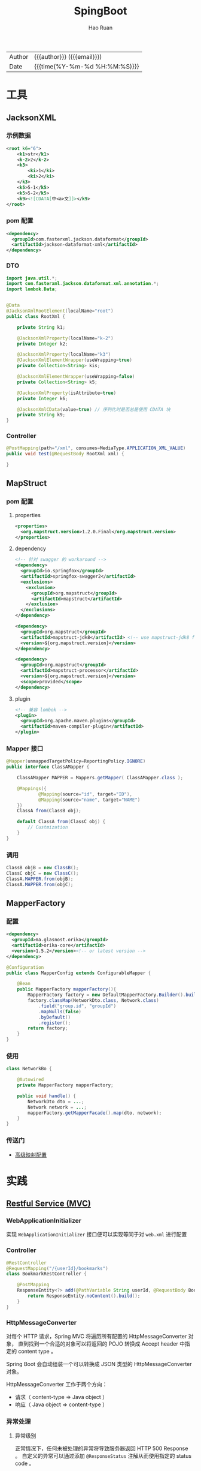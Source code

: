 #+TITLE:     SpingBoot
#+AUTHOR:    Hao Ruan
#+EMAIL:     haoru@cisco.com
#+LANGUAGE:  en
#+LINK_HOME: http://www.github.com/ruanhao
#+OPTIONS:   h:6 html-postamble:nil html-preamble:t tex:t f:t ^:nil
#+TOC:       headlines 4
#+HTML_DOCTYPE: <!DOCTYPE html>
#+HTML_HEAD: <link href="http://fonts.googleapis.com/css?family=Roboto+Slab:400,700|Inconsolata:400,700" rel="stylesheet" type="text/css" />
#+HTML_HEAD: <link href="../org-html-themes/solarized/style.css" rel="stylesheet" type="text/css" />
#+HTML: <div class="outline-2" id="meta">
| Author   | {{{author}}} ({{{email}}})    |
| Date     | {{{time(%Y-%m-%d %H:%M:%S)}}} |
#+HTML: </div>

* 工具

** JacksonXML

*** 示例数据

#+BEGIN_SRC xml
  <root k6="6">
      <k1>str</k1>
      <k-2>2</k-2>
      <k3>
          <ki>1</ki>
          <ki>2</ki>
      </k3>
      <k5>5-1</k5>
      <k5>5-2</k5>
      <k9><![CDATA[中<a>文]]></k9>
  </root>
#+END_SRC


*** pom 配置

#+BEGIN_SRC xml
  <dependency>
    <groupId>com.fasterxml.jackson.dataformat</groupId>
    <artifactId>jackson-dataformat-xml</artifactId>
  </dependency>
#+END_SRC


*** DTO

#+BEGIN_SRC java
  import java.util.*;
  import com.fasterxml.jackson.dataformat.xml.annotation.*;
  import lombok.Data;


  @Data
  @JacksonXmlRootElement(localName="root")
  public class RootXml {

      private String k1;

      @JacksonXmlProperty(localName="k-2")
      private Integer k2;

      @JacksonXmlProperty(localName="k3")
      @JacksonXmlElementWrapper(useWrapping=true)
      private Collection<String> kis;

      @JacksonXmlElementWrapper(useWrapping=false)
      private Collection<String> k5;

      @JacksonXmlProperty(isAttribute=true)
      private Integer k6;

      @JacksonXmlCData(value=true) // 序列化时是否总是使用 CDATA 块
      private String k9;
  }
#+END_SRC

*** Controller

#+BEGIN_SRC java
  @PostMapping(path="/xml", consumes=MediaType.APPLICATION_XML_VALUE)
  public void test(@RequestBody RootXml xml) {

  }
#+END_SRC




** MapStruct

*** pom 配置

**** properties

#+BEGIN_SRC xml
  <properties>
    <org.mapstruct.version>1.2.0.Final</org.mapstruct.version>
  </properties>
#+END_SRC

**** dependency

#+BEGIN_SRC xml
  <!-- 针对 swagger 的 workaround -->
  <dependency>
    <groupId>io.springfox</groupId>
    <artifactId>springfox-swagger2</artifactId>
    <exclusions>
      <exclusion>
        <groupId>org.mapstruct</groupId>
        <artifactId>mapstruct</artifactId>
      </exclusion>
    </exclusions>
  </dependency>

  <dependency>
    <groupId>org.mapstruct</groupId>
    <artifactId>mapstruct-jdk8</artifactId> <!-- use mapstruct-jdk8 for Java 8 or higher -->
    <version>${org.mapstruct.version}</version>
  </dependency>

  <dependency>
    <groupId>org.mapstruct</groupId>
    <artifactId>mapstruct-processor</artifactId>
    <version>${org.mapstruct.version}</version>
    <scope>provided</scope>
  </dependency>
#+END_SRC

**** plugin

#+BEGIN_SRC xml
  <!-- 兼容 lombok -->
  <plugin>
    <groupId>org.apache.maven.plugins</groupId>
    <artifactId>maven-compiler-plugin</artifactId>
  </plugin>
#+END_SRC


*** Mapper 接口

#+BEGIN_SRC java
  @Mapper(unmappedTargetPolicy=ReportingPolicy.IGNORE)
  public interface ClassAMapper {

      ClassAMapper MAPPER = Mappers.getMapper( ClassAMapper.class );

      @Mappings({
              @Mapping(source="id", target="ID"),
              @Mapping(source="name", target="NAME")
      })
      ClassA from(ClassB obj);

      default ClassA from(ClassC obj) {
          // Custmization
      }
  }
#+END_SRC


*** 调用

#+BEGIN_SRC java
  ClassB objB = new ClassB();
  ClassC objC = new ClassC();
  ClassA.MAPPER.from(objB);
  ClassA.MAPPER.from(objC);
#+END_SRC


** MapperFactory

*** 配置

#+BEGIN_SRC xml
  <dependency>
    <groupId>ma.glasnost.orika</groupId>
    <artifactId>orika-core</artifactId>
    <version>1.5.2</version><!-- or latest version -->
  </dependency>
#+END_SRC


#+BEGIN_SRC java
  @Configuration
  public class MapperConfig extends ConfigurableMapper {

      @Bean
      public MapperFactory mapperFactory(){
          MapperFactory factory = new DefaultMapperFactory.Builder().build();
          factory.classMap(NetworkDto.class, Network.class)
              .field("group.id", "groupId")
              .mapNulls(false)
              .byDefault()
              .register();
          return factory;
      }
  }
#+END_SRC

*** 使用

#+BEGIN_SRC java
  class NetworkBo {

      @Autowired
      private MapperFactory mapperFactory;

      public void handle() {
          NetworkDto dto = ...;
          Network network = ...;
          mapperFactory.getMapperFacade().map(dto, network);
      }
  }

#+END_SRC


*** 传送门

- [[https://orika-mapper.github.io/orika-docs/advanced-mappings.html][高级映射配置]]

* 实践

** [[https://github.com/ruanhao/show-me-the-code/tree/springboot-restful-service][Restful Service (MVC)]]

*** WebApplicationInitializer

实现 =WebApplicationInitializer= 接口便可以实现等同于对 =web.xml= 进行配置

*** Controller

#+BEGIN_SRC java
  @RestController
  @RequestMapping("/{userId}/bookmarks")
  class BookmarkRestController {

      @PostMapping
      ResponseEntity<?> add(@PathVariable String userId, @RequestBody Bookmark input) {
          return ResponseEntity.noContent().build();
      }
  }
#+END_SRC


*** HttpMessageConverter

对每个 HTTP 请求，Spring MVC 将遍历所有配置的 HttpMessageConverter 对象，
直到找到一个合适的对象可以将返回的 POJO 转换成 Accept header 中指定的 content type 。

Spring Boot 会自动组装一个可以转换成 JSON 类型的 HttpMessageConverter 对象。

HttpMessageConverter 工作于两个方向：
- 请求（ content-type => Java object ）
- 响应（ Java object => content-type ）


*** 异常处理

**** 异常级别

正常情况下，任何未被处理的异常将导致服务器返回 HTTP 500 Response 。
自定义的异常可以通过添加 =@ResponseStatus= 注解从而使用指定的 status code 。

#+BEGIN_SRC java
   @ResponseStatus(value=HttpStatus.NOT_FOUND, reason="No such Order")  // 404
   public class OrderNotFoundException extends RuntimeException {
       // TODO
   }
#+END_SRC

#+BEGIN_SRC java
  @RequestMapping(value="/orders/{id}", method=GET)
  public String showOrder(@PathVariable("id") long id, Model model) {
      Order order = orderRepository.findOrderById(id);

      if (order == null) throw new OrderNotFoundException(id);

      model.addAttribute(order);
      return "orderDetail";
  }
#+END_SRC



**** 控制器级别

使用 =@ExceptionHandler= 注解处理同一个控制器中抛出的异常，这种方式的优点：

- 可以处理没有被 =@ResponseStatus= 注解过的异常
- 可以将用户重定向到专门的错误页面
- 组装一个完全定制化的 error response

#+BEGIN_SRC java
  @Controller
  public class ExceptionHandlingController {

      // @RequestHandler methods that maybe throw exception
      ...


      // Exception handling methods:

      // Convert a predefined exception to an HTTP Status code
      @ResponseStatus(value=HttpStatus.CONFLICT, reason="Data integrity violation")  // 409
      @ExceptionHandler(DataIntegrityViolationException.class)
      public void conflict() {
          // TODO
      }

      // Specify name of a specific view that will be used to display the error:
      @ExceptionHandler({SQLException.class, DataAccessException.class})
      public String databaseError() {
          // Nothing to do.  Returns the logical view name of an error page, passed
          // to the view-resolver(s) in usual way.
          return "databaseError";
      }

      // Total control - setup a model and return the view name yourself. Or
      // consider subclassing ExceptionHandlerExceptionResolver.
      @ExceptionHandler(Exception.class)
      public ModelAndView handleError(HttpServletRequest req, Exception ex) {
          logger.error("Request: " + req.getRequestURL() + " raised " + ex);

          ModelAndView mav = new ModelAndView();
          mav.addObject("exception", ex);
          mav.addObject("url", req.getRequestURL());
          mav.setViewName("error");
          return mav;
      }
  }
#+END_SRC

**** 全局级别

任何标注 =@ControllerAdvice= / =@RestControllerAdvice= 注解的类支持 3 种类型的方法：

- Exception handling methods annotated with =@ExceptionHandler=
- Model enhancement methods (for adding additional data to the model) annotated with =@ModelAttribute=
- Binder initialization methods (used for configuring form-handling) annotated with =@InitBinder=


#+BEGIN_SRC java
  @ControllerAdvice
  class GlobalControllerExceptionHandler {
      @ResponseStatus(HttpStatus.CONFLICT)  // 409
      @ExceptionHandler(DataIntegrityViolationException.class)
      public void handleConflict() {
          // Nothing to do
      }
  }
#+END_SRC

***** 重新抛出

#+BEGIN_SRC java
  @ControllerAdvice
  class GlobalDefaultExceptionHandler {
    public static final String DEFAULT_ERROR_VIEW = "error";

    @ExceptionHandler(value = Exception.class)
    public ModelAndView defaultErrorHandler(HttpServletRequest req, Exception e) throws Exception {
      // If the exception is annotated with @ResponseStatus rethrow it and let
      // the framework handle it - like the OrderNotFoundException example
      // at the start of this post.
      // AnnotationUtils is a Spring Framework utility class.
      if (AnnotationUtils.findAnnotation(e.getClass(), ResponseStatus.class) != null)
        throw e;

      // Otherwise setup and send the user to a default error-view.
      ModelAndView mav = new ModelAndView();
      mav.addObject("exception", e);
      mav.addObject("url", req.getRequestURL());
      mav.setViewName(DEFAULT_ERROR_VIEW);
      return mav;
    }
  }
#+END_SRC



** [[https://github.com/ruanhao/show-me-the-code/tree/springboot-application-event][Application Event]]

*** Event

    #+BEGIN_SRC java
  @ToString
  public class Event extends ApplicationEvent {

      private static final long serialVersionUID = 1L;

      @Getter
      private String message;

      public Event(Object source, String message) {
          super(source);
          this.message = message;
      }

  }
    #+END_SRC


*** Listener

    #+BEGIN_SRC java
  @Component
  @Slf4j
  public class Listener {

      @EventListener
      public void handlerEvent(Event event) {
          log.info("Receive event: {}", event);
      }

  }
    #+END_SRC


*** Publisher

    #+BEGIN_SRC java
  @Service
  @Slf4j
  public class Publisher {

      @Autowired
      private ApplicationContext applicationContext;

      public void publish(String message) {
          log.info("Sending message: {}", message);
          applicationContext.publishEvent(new Event(this, message));
      }

  }
    #+END_SRC


*** 自定义 applicationEventMulticaster

    #+BEGIN_SRC java
  @Bean(name="applicationEventMulticaster")
  public ApplicationEventMulticaster simpleApplicationEventMulticaster() {
      SimpleApplicationEventMulticaster eventMulticaster
          = new SimpleApplicationEventMulticaster();
      eventMulticaster.setTaskExecutor(new SimpleAsyncTaskExecutor());
      return eventMulticaster;
  }
    #+END_SRC


*** 常见 SpringApplicationEvent

- ApplicationEnvironmentPreparedEvent
- ApplicationFailedEvent
- ApplicationPreparedEvent
- ApplicationReadyEvent
- ApplicationStartingEvent



** [[https://github.com/ruanhao/show-me-the-code/tree/springboot-async-method][Async Method]]


*** 异常统一捕获

    如果需要统一进行异常捕获，可以实现 =AsyncConfigurer= 接口，
    =getAsyncExecutor= 方法返回的 Executor 对象用于处理异步方法调用，
    =getAsyncUncaughtExceptionHandler= 方法返回的对象捕获异步调用期间产生的异常，
    *当且仅当异步调用方法的返回类型为 void* 。

    #+BEGIN_SRC java
  @EnableAsync
  @Configuration
  public class AsyncConfiguration implements AsyncConfigurer {

      @Override
      public Executor getAsyncExecutor() {
          ThreadPoolTaskExecutor taskExecutor = new ThreadPoolTaskExecutor();
          taskExecutor.setCorePoolSize(4);
          taskExecutor.setMaxPoolSize(8);
          taskExecutor.setQueueCapacity(32);
          taskExecutor.initialize();
          return taskExecutor;
      }

      @Override
      public AsyncUncaughtExceptionHandler getAsyncUncaughtExceptionHandler() {
          return new SimpleAsyncUncaughtExceptionHandler();
      }

  }
    #+END_SRC


** Scheduling Tasks

*** 启用计划任务

    在配置类上使用 =@EnableScheduling= 来开启对计划任务的支持。


*** 任务执行

**** 每隔固定时间执行

     #+BEGIN_SRC java
  @Scheduled(fixedRate=5000)
     #+END_SRC

**** 指定任务间隔

     #+BEGIN_SRC java
  // specify the interval between invocations measured
  // from the completion of the task
  @Scheduled(fixedDelay=5000)
     #+END_SRC

**** UNIX Cron 风格

     #+BEGIN_SRC java
  @Scheduled(cron="0 28 11 ? * *") // 每天 11 点 28 分 执行
     #+END_SRC


** [[https://github.com/ruanhao/show-me-the-code/tree/springboot-type-safe-configuration-properties][Type Safe Configuration Properties]]

*** 配置文件

    #+BEGIN_SRC sh
  #Simple properties
  mail.host=mailer@mail.com
  mail.port=9000
  mail.from=mailer@mail.com

  #List properties
  mail.defaultRecipients[0]=admin@mail.com
  mail.defaultRecipients[1]=owner@mail.com

  #Map Properties
  mail.additionalHeaders.redelivery=true
  mail.additionalHeaders.secure=true

  #Object properties
  mail.credentials.username=john
  mail.credentials.password=password
  mail.credentials.authMethod=SHA1
    #+END_SRC


*** Properties Bean

    #+BEGIN_SRC java
  @Getter
  @Setter
  @ToString
  @Configuration
  @Validated
  @PropertySource("classpath:configprops.properties")
  @ConfigurationProperties(prefix="mail")
  public class ConfigProperties {

      @Getter
      @Setter
      @ToString
      public static class Credentials {
          @Length(max=4, min=1)
          private String authMethod;
          private String username;
          private String password;
      }

      @NotBlank
      private String host;
      @Min(1025)
      @Max(65536)
      private int port;
      @Pattern(regexp="^[a-z0-9._%+-]+@[a-z0-9.-]+\\.[a-z]{2,6}$")
      private String from;

      // In order to validate values of nested properties,
      // you must annotate the associated field as @Valid to trigger its validation.
      @Valid
      private Credentials credentials;
      private List<String> defaultRecipients;
      private Map<String, String> additionalHeaders;

  }

    #+END_SRC


** 内容注入

*** 注入普通字符串

    #+BEGIN_SRC java
  @Value("I love you")
  String normal;
    #+END_SRC


*** 注入操作系统属性

    #+BEGIN_SRC java
  @Value("#{systemProperties['os.name']}")
  String osName
    #+END_SRC


*** 注入表达式结果

    #+BEGIN_SRC java
  @Value("#{ T(java.lang.Math).random() * 100.0 }")
  double randomNumber;
    #+END_SRC


*** 注入其他 Bean 属性

    #+BEGIN_SRC java
  @Value("#{anotherBean.value}")
  String another;
    #+END_SRC


*** 注入文件资源

    #+BEGIN_SRC java
  @Value("classpath:test.txt")
  Resource testFile;
    #+END_SRC


*** 注入网址资源

    #+BEGIN_SRC java
  @Value("http://www.baidu.com")
  Resource testUrl;

    #+END_SRC


*** 从配置文件注入

    #+BEGIN_SRC java
      @Configuration
      @PropertySource("classpath:jdbc.properties")
      public class MyConfig {
          @Value("${jdbc.url}")
          private String jdbcUrl;
      }


    #+END_SRC


** Springboot Test

*** 样板文件

#+BEGIN_SRC java
  @RunWith(SpringRunner.class)
  @SpringBootTest(SpringBootTest.WebEnvironment.MOCK, classes=XxxApplication.class)
  @AutoConfigureMockMvc
  @ActiveProfiles("xxx")
  @TestPropertySource(locations="classpath:xxx.properties")
  public class ApplicationTest {

      @Test
      public void test() {
        // TODO
      }

  }

#+END_SRC



*** MockMvc

#+BEGIN_SRC java
  @Autowired
  private MockMvc mockMvc;

  @Test
  public void testHttpMethodWithPathVariable() throws Exception {
      mockMvc.perform(MockMvcRequestBuilders.get("/hello/{name}", "John"))
          .andDo(MockMvcResultHandlers.print()) // print request and response
          .andExpect(MockMvcResultMatchers.status().isOk())
          .andExpect(MockMvcResultMatchers.content().contentType("application/json;charset=UTF-8"))
          .andExpect(MockMvcResultMatchers.jsonPath("$.message").value("Hello World John!!!"));
  }

  @Test
  public void testHttpMethodWithQueryParameters() throws Exception {
      this.mockMvc.perform(get("/greetWithQueryVariable")
                           .param("name", "John Doe")
                           .param("age", "30"))
          .andDo(MockMvcResultHandlers.print())
          .andExpect(MockMvcResultMatchers.status().isOk())
          .andExpect(MockMvcResultMatchers.content().contentType("application/json;charset=UTF-8"))
          .andExpect(MockMvcResultMatchers.jsonPath("$.message").value("Hello World John Doe!!!"));
  }


#+END_SRC


*** Hamcrest

=import static org.hamcrest.Matchers.*;=

=import static org.junit.Assert.assertThat;=

**** Core API

- is
- not
- anyOf :: assertThat(str, anyOf(startsWith(start), containsString(end)))
- allOf :: assertThat(str, allOf(startsWith(start), containsString(end)))


**** Object Matcher

- hasToString(str) :: To assert that the `toString` method of an Object returns a specified `str`
- typeCompatibleWith(clazz) :: check that one class is a sub-class of another
- sameInstance
- instanceOf


**** Bean Matcher

- hasProperty
- samePropertyValuesAs


**** Collection Matcher

- empty
- hasSize
- arrayWithSize
- containsInAnyOrder
- contains :: in given order
- hasItemInArray
- isOneOf / isIn
- arrayContainingInAnyOrder
- arrayContaining
- hasKey
- hasValue
- hasEntry
- everyItem :: assertThat(list, everyItem(greaterThan(0)))

**** Number Matcher

- greaterThan
- greaterThanOrEqualTo
- lessThan
- lessThanOrEqualTo
- closeTo(pivot, deviation)


**** Text Matcher

- isEmptyString
- isEmptyOrNullString
- equalToIgnoringWhiteSpace
- stringContainsInOrder
- equalToIgnoringCase
- containsString(str)
- startsWith(str)
- endsWith(str)
- notNullValue


*** Mockito

Mock 测试就是在测试过程中，对于某些不容易构造（如 HttpServletRequest 必须在Servlet 容器中才能构造出来）
或者不容易获取比较复杂的对象（如 JDBC 中的ResultSet 对象），用一个虚拟的对象（Mock 对象）来创建以便测试的测试方法。

Mock 最大的功能是把单元测试的耦合分解开，如果代码对另一个类或者接口有依赖，它能够模拟这些依赖，并帮助验证所调用的依赖的行为。


**** Mock 与 Stub 的区别

Mock 不是 Stub，两者是有区别的：

- 前者被称为 mockist TDD，而后者一般称为 classic TDD
- 前者是基于行为的验证（behavior verification），后者是基于状态的验证 （state verification）
- 前者使用的是模拟的对象，而后者使用的是真实的对象



**** 验证行为

#+BEGIN_SRC java
  //Let's import Mockito statically so that the code looks clearer
  import static org.mockito.Mockito.*;

  //mock creation
  List mockedList = mock(List.class);

  //using mock object
  mockedList.add("one");
  mockedList.clear();

  //verification
  verify(mockedList).add("one");
  verify(mockedList).clear();
#+END_SRC

一旦创建 mock 将会 *记得所有的交互* 。可以选择验证感兴趣的任何交互。


**** 打桩

#+BEGIN_SRC java
  //You can mock concrete classes, not just interfaces
  LinkedList mockedList = mock(LinkedList.class);

  //stubbing
  when(mockedList.get(0)).thenReturn("first");
  when(mockedList.get(1)).thenThrow(new RuntimeException());

  //following prints "first"
  System.out.println(mockedList.get(0));

  //following throws runtime exception
  System.out.println(mockedList.get(1));

  //following prints "null" because get(999) was not stubbed
  System.out.println(mockedList.get(999));
#+END_SRC


**** 连续调用打桩对象

#+BEGIN_SRC java
  when(mock.someMethod("some arg"))
   .thenThrow(new RuntimeException())
   .thenReturn("foo");

  //First call: throws runtime exception:
  mock.someMethod("some arg");

  //Second call: prints "foo"
  System.out.println(mock.someMethod("some arg"));

  //Any consecutive call: prints "foo" as well (last stubbing wins).
  System.out.println(mock.someMethod("some arg"));

#+END_SRC

#+BEGIN_SRC java
  when(mock.someMethod("some arg"))
      .thenReturn("one", "two", "three");

#+END_SRC


**** 参数匹配器

#+BEGIN_SRC java
  //stubbing using built-in anyInt() argument matcher
  when(mockedList.get(anyInt())).thenReturn("element");

  //stubbing using custom matcher (let's say isValid() returns your own matcher implementation):
  when(mockedList.contains(argThat(isValid()))).thenReturn("element");

  //following prints "element"
  System.out.println(mockedList.get(999));

  //you can also verify using an argument matcher
  verify(mockedList).get(anyInt());
#+END_SRC

[[https://static.javadoc.io/org.mockito/mockito-core/2.21.0/org/mockito/Matchers.html][更多内置匹配器]]


**** 调用次数

#+BEGIN_SRC java
  //using mock
  mockedList.add("once");

  mockedList.add("twice");
  mockedList.add("twice");

  mockedList.add("three times");
  mockedList.add("three times");
  mockedList.add("three times");

  //following two verifications work exactly the same - times(1) is used by default
  verify(mockedList).add("once");
  verify(mockedList, times(1)).add("once");

  //exact number of invocations verification
  verify(mockedList, times(2)).add("twice");
  verify(mockedList, times(3)).add("three times");

  //verification using never(). never() is an alias to times(0)
  verify(mockedList, never()).add("never happened");

  //verification using atLeast()/atMost()
  verify(mockedList, atLeastOnce()).add("three times");
  verify(mockedList, atLeast(2)).add("five times");
  verify(mockedList, atMost(5)).add("three times");
#+END_SRC

times(1) 是默认的，因此，使用的 times(1) 可以显示的省略


**** 处理异常

#+BEGIN_SRC java
  doThrow(new RuntimeException()).when(mockedList).clear();

  //following throws RuntimeException:
  mockedList.clear();

#+END_SRC


**** 确保不发生交互

#+BEGIN_SRC java
  //using mocks - only mockOne is interacted
  mockOne.add("one");

  //ordinary verification
  verify(mockOne).add("one");

  //verify that method was never called on a mock
  verify(mockOne, never()).add("two");

  //verify that other mocks were not interacted
  verifyZeroInteractions(mockTwo, mockThree);
#+END_SRC


**** 寻找多余交互

#+BEGIN_SRC java
  //using mocks
  mockedList.add("one");
  mockedList.add("two");

  verify(mockedList).add("one");

  //following verification will fail
  verifyNoMoreInteractions(mockedList);
#+END_SRC


**** 注解

***** 启用注解

#+BEGIN_SRC java
  @RunWith(MockitoJUnitRunner.class)
  public class MockitoAnnotationTest {

  }
#+END_SRC


***** @Mock

不使用注解：

#+BEGIN_SRC java
  @Test
  public void whenNotUseMockAnnotation_thenCorrect() {
      List mockList = Mockito.mock(ArrayList.class);

      mockList.add("one");
      Mockito.verify(mockList).add("one");
      assertEquals(0, mockList.size());

      Mockito.when(mockList.size()).thenReturn(100);
      assertEquals(100, mockList.size());
  }
#+END_SRC

使用注解：

#+BEGIN_SRC java
  @Mock
  List<String> mockedList;

  @Test
  public void whenUseMockAnnotation_thenMockIsInjected() {
      mockedList.add("one");
      Mockito.verify(mockedList).add("one");
      assertEquals(0, mockedList.size());

      Mockito.when(mockedList.size()).thenReturn(100);
      assertEquals(100, mockedList.size());
  }
#+END_SRC


***** @Spy

不使用注解：

#+BEGIN_SRC java
  @Test
  public void whenNotUseSpyAnnotation_thenCorrect() {
      List<String> spyList = Mockito.spy(new ArrayList<String>());

      spyList.add("one");
      spyList.add("two");

      Mockito.verify(spyList).add("one");
      Mockito.verify(spyList).add("two");

      assertEquals(2, spyList.size());

      Mockito.doReturn(100).when(spyList).size();
      assertEquals(100, spyList.size());
  }
#+END_SRC


使用注解：

#+BEGIN_SRC java
  @Spy
  List<String> spiedList = new ArrayList<String>();

  @Test
  public void whenUseSpyAnnotation_thenSpyIsInjected() {
      spiedList.add("one");
      spiedList.add("two");

      Mockito.verify(spiedList).add("one");
      Mockito.verify(spiedList).add("two");

      assertEquals(2, spiedList.size());

      Mockito.doReturn(100).when(spiedList).size();
      assertEquals(100, spiedList.size());
  }

#+END_SRC


***** @Captor

不使用注解：

#+BEGIN_SRC java
  @Test
  public void whenNotUseCaptorAnnotation_thenCorrect() {
      List mockList = Mockito.mock(List.class);
      ArgumentCaptor<String> arg = ArgumentCaptor.forClass(String.class);

      mockList.add("one");
      Mockito.verify(mockList).add(arg.capture());

      assertEquals("one", arg.getValue());
  }

#+END_SRC

使用注解：

#+BEGIN_SRC java
  @Mock
  List mockedList;

  @Captor
  ArgumentCaptor argCaptor;

  @Test
  public void whenUseCaptorAnnotation_thenTheSam() {
      mockedList.add("one");
      Mockito.verify(mockedList).add(argCaptor.capture());

      assertEquals("one", argCaptor.getValue());
  }

#+END_SRC


***** @InjectMocks

相当于同时使用 @Spy 和 @Mock

#+BEGIN_SRC java
  @Mock
  Map<String, String> wordMap;

  @InjectMocks
  MyDictionary dic = new MyDictionary();

  @Test
  public void whenUseInjectMocksAnnotation_thenCorrect() {
      Mockito.when(wordMap.get("aWord")).thenReturn("aMeaning");

      assertEquals("aMeaning", dic.getMeaning("aWord"));
  }

#+END_SRC

**** 传送门

[[https://www.baeldung.com/tag/mockito/][Baeldung Mockito]]
